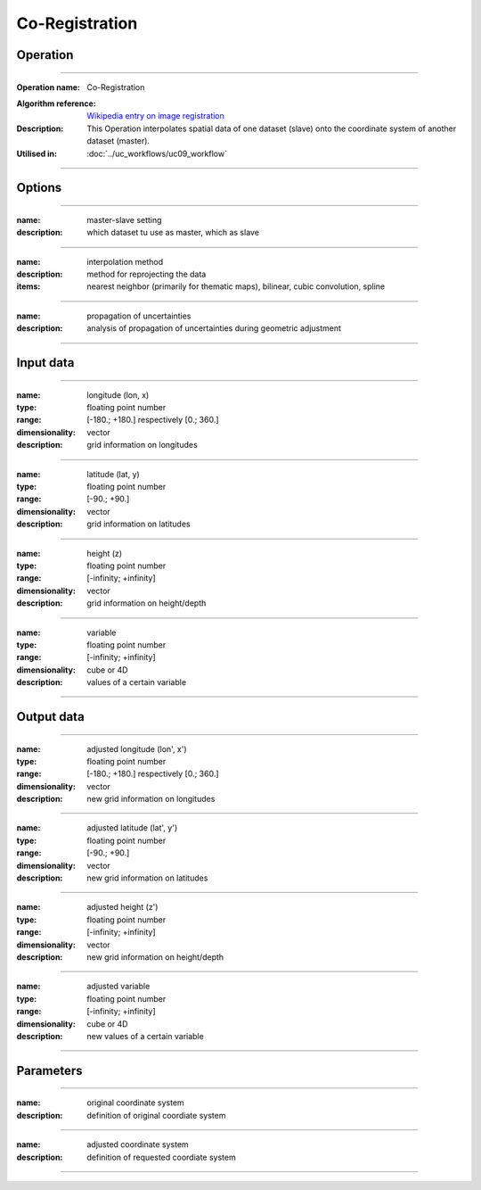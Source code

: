 ==================
Co-Registration
==================


Operation
=========
.. *Define the Operation and point to the applicable algorithm for implementation of this Operation, by following this convention:*

--------------------------

:Operation name: Co-Registration
.. :Algorithm name: *XXX*
:Algorithm reference: `Wikipedia entry on image registration <https://en.wikipedia.org/wiki/Image_registration>`_ 
:Description: This Operation interpolates spatial data of one dataset (slave) onto the coordinate system of another dataset (master).
:Utilised in: :doc:`../uc_workflows/uc09_workflow`

--------------------------

Options
=======

.. *Describe options regarding the use of the Operation.*

--------------------------

:name: master-slave setting
:description: which dataset tu use as master, which as slave

--------------------------

:name: interpolation method
:description: method for reprojecting the data
:items: nearest neighbor (primarily for thematic maps), bilinear, cubic convolution, spline 

---------------------------------

:name: propagation of uncertainties
:description: analysis of propagation of uncertainties during geometric adjustment

---------------------------------

Input data
==========

.. *Describe all input data (except for parameters) here, following this convention:*

--------------------------

:name: longitude (lon, x)
:type: floating point number
:range: [-180.; +180.] respectively [0.; 360.]
:dimensionality: vector
:description: grid information on longitudes

--------------------------

:name: latitude (lat, y)
:type: floating point number
:range: [-90.; +90.]
:dimensionality: vector
:description: grid information on latitudes

--------------------------

:name: height (z)
:type: floating point number
:range: [-infinity; +infinity]
:dimensionality: vector
:description: grid information on height/depth

-----------------------------

:name: variable
:type: floating point number
:range: [-infinity; +infinity]
:dimensionality: cube or 4D
:description: values of a certain variable

-----------------------------


Output data
===========
.. *Description of anticipated output data.*

--------------------------

:name: adjusted longitude (lon', x')
:type: floating point number
:range: [-180.; +180.] respectively [0.; 360.]
:dimensionality: vector
:description: new grid information on longitudes

--------------------------

:name: adjusted latitude (lat', y')
:type: floating point number
:range: [-90.; +90.]
:dimensionality: vector
:description: new grid information on latitudes

--------------------------

:name: adjusted height (z')
:type: floating point number
:range: [-infinity; +infinity]
:dimensionality: vector
:description: new grid information on height/depth

-----------------------------

:name: adjusted variable
:type: floating point number
:range: [-infinity; +infinity]
:dimensionality: cube or 4D
:description: new values of a certain variable

-----------------------------

Parameters
==========

.. *Define applicable parameters here. A parameter differs from an input in that it has a default value. Parameters are often used to control certain aspects of the algorithm behavior.*

--------------------------

:name: original coordinate system
:description: definition of original coordiate system

--------------------------

:name: adjusted coordinate system
:description: definition of requested coordiate system

--------------------------



.. Computational complexity
.. ========================

.. *Describe how the algorithm memory requirement and processing time scale with input size. Most algorithms should be linear or in n*log(n) time, where n is the number of elements of the input.*

.. --------------------------

.. :time: *Time complexity*
.. :memory: *Memory complexity*

.. --------------------------

.. Convergence
.. ===========

.. *If the algorithm is iterative, define the criteria for the algorithm to stop processing and return a value. Describe the behavior of the algorithm if the convergence criteria are never reached.*

.. Known error conditions
.. ======================

.. *If there are combinations of input data that can lead to the algorithm failing, describe here what they are and how the algorithm should respond to this. For example, by logging a message*

.. Example
.. =======

.. *If there is a code example (Matlab, Python, etc) available, provide it here.*

.. ::

..     for a in [5,4,3,2,1]:   # this is program code, shown as-is
..         print a
..     print "it's..."
..     # a literal block continues until the indentation ends
